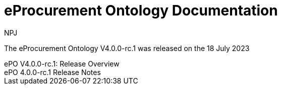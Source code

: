 :doctitle: eProcurement Ontology Documentation
:page-code: epo-v4.0.0-rc.1-prod-001
:page-name: index
:author: NPJ
:authoremail: nicole-anne.paterson-jones@ext.ec.europa.eu
:docdate: July 2023

[.tile-container]
--
The eProcurement Ontology V4.0.0-rc.1 was released on the 18 July 2023

[.tile]
.ePO V4.0.0-rc.1: Release Overview
****

//xref:Overview_V3.1.0.adoc[Click here to read the version 4.0.0.-rc.1 Overview]

****



[.tile]
.ePO 4.0.0-rc.1 Release Notes
****

//xref:release-notes.adoc[Click here to read the 4.0.0-rc.1 detailed release notes]

****
--